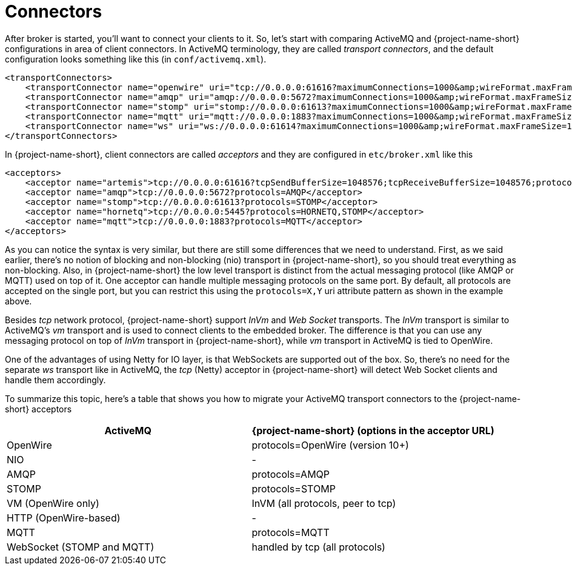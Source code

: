 = Connectors

After broker is started, you'll want to connect your clients to it.
So, let's start with comparing ActiveMQ and {project-name-short} configurations in area of client connectors.
In ActiveMQ terminology, they are called _transport connectors_, and the default configuration looks something like this (in `conf/activemq.xml`).

[,xml]
----
<transportConnectors>
    <transportConnector name="openwire" uri="tcp://0.0.0.0:61616?maximumConnections=1000&amp;wireFormat.maxFrameSize=104857600"/>
    <transportConnector name="amqp" uri="amqp://0.0.0.0:5672?maximumConnections=1000&amp;wireFormat.maxFrameSize=104857600"/>
    <transportConnector name="stomp" uri="stomp://0.0.0.0:61613?maximumConnections=1000&amp;wireFormat.maxFrameSize=104857600"/>
    <transportConnector name="mqtt" uri="mqtt://0.0.0.0:1883?maximumConnections=1000&amp;wireFormat.maxFrameSize=104857600"/>
    <transportConnector name="ws" uri="ws://0.0.0.0:61614?maximumConnections=1000&amp;wireFormat.maxFrameSize=104857600"/>
</transportConnectors>
----

In {project-name-short}, client connectors are called _acceptors_ and they are configured in `etc/broker.xml` like this

[,xml]
----
<acceptors>
    <acceptor name="artemis">tcp://0.0.0.0:61616?tcpSendBufferSize=1048576;tcpReceiveBufferSize=1048576;protocols=CORE,AMQP,STOMP,HORNETQ,MQTT,OPENWIRE</acceptor>
    <acceptor name="amqp">tcp://0.0.0.0:5672?protocols=AMQP</acceptor>
    <acceptor name="stomp">tcp://0.0.0.0:61613?protocols=STOMP</acceptor>
    <acceptor name="hornetq">tcp://0.0.0.0:5445?protocols=HORNETQ,STOMP</acceptor>
    <acceptor name="mqtt">tcp://0.0.0.0:1883?protocols=MQTT</acceptor>
</acceptors>
----

As you can notice the syntax is very similar, but there are still some differences that we need to understand.
First, as we said earlier, there's no notion of blocking	and non-blocking (nio) transport in {project-name-short}, so you should treat everything as non-blocking.
Also, in {project-name-short} the low level transport is distinct from the actual messaging protocol (like AMQP or MQTT) used on top of it.
One acceptor can handle multiple messaging protocols on the same port.
By default, all protocols are accepted on the single port, but you can restrict this using the `protocols=X,Y` uri attribute pattern as shown in the example above.

Besides _tcp_ network protocol, {project-name-short} support _InVm_ and _Web Socket_ transports.
The _InVm_ transport is similar to ActiveMQ's _vm_ transport and is used to connect clients to the embedded broker.
The difference is that you can use any messaging protocol on top of _InVm_ transport in {project-name-short}, while _vm_ transport in ActiveMQ is tied to OpenWire.

One of the advantages of using Netty for IO layer, is that WebSockets are supported out of the box.
So, there's no need for the separate _ws_ transport like in ActiveMQ, the _tcp_ (Netty) acceptor in {project-name-short} will detect Web Socket clients and handle them accordingly.

To summarize this topic, here's a table that shows you how to migrate your ActiveMQ transport connectors to the {project-name-short} acceptors

|===
| ActiveMQ | {project-name-short} (options in the acceptor URL)

| OpenWire
| protocols=OpenWire (version 10+)

| NIO
| -

| AMQP
| protocols=AMQP

| STOMP
| protocols=STOMP

| VM (OpenWire only)
| InVM (all protocols, peer to tcp)

| HTTP (OpenWire-based)
| -

| MQTT
| protocols=MQTT

| WebSocket (STOMP and MQTT)
| handled by tcp (all protocols)
|===
